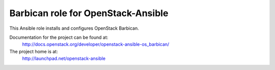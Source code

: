 ===================================
Barbican role for OpenStack-Ansible
===================================

This Ansible role installs and configures OpenStack Barbican.

Documentation for the project can be found at:
  http://docs.openstack.org/developer/openstack-ansible-os_barbican/

The project home is at:
  http://launchpad.net/openstack-ansible
